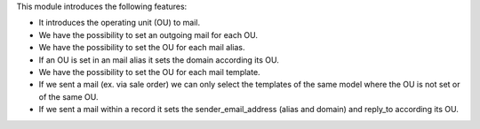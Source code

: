 This module introduces the following features:

- It introduces the operating unit (OU) to mail.
- We have the possibility to set an outgoing mail for each OU.
- We have the possibility to set the OU for each mail alias.
- If an OU is set in an mail alias it sets the domain according its OU.
- We have the possibility to set the OU for each mail template.
- If we sent a mail (ex. via sale order) we can only select the templates of
  the same model where the OU is not set or of the same OU.
- If we sent a mail within a record it sets the sender_email_address (alias and
  domain) and reply_to according its OU.
